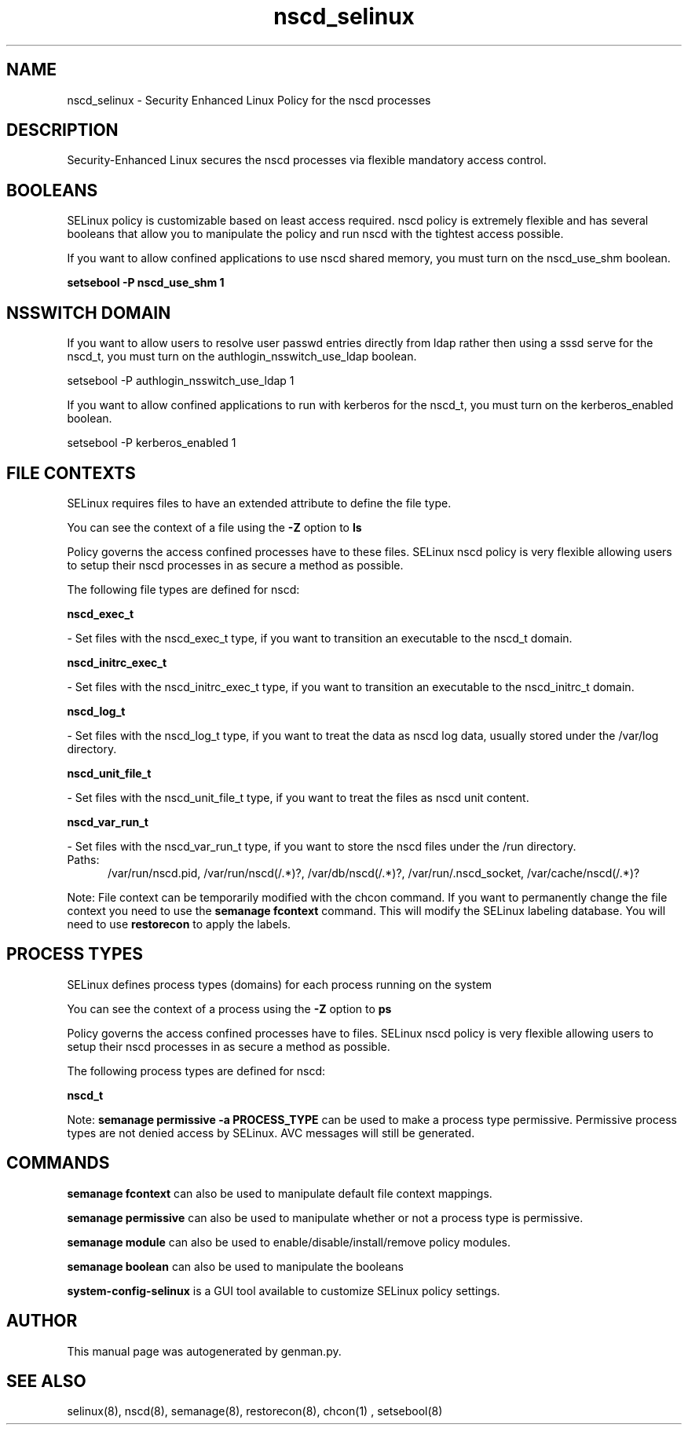 .TH  "nscd_selinux"  "8"  "nscd" "dwalsh@redhat.com" "nscd SELinux Policy documentation"
.SH "NAME"
nscd_selinux \- Security Enhanced Linux Policy for the nscd processes
.SH "DESCRIPTION"

Security-Enhanced Linux secures the nscd processes via flexible mandatory access
control.  

.SH BOOLEANS
SELinux policy is customizable based on least access required.  nscd policy is extremely flexible and has several booleans that allow you to manipulate the policy and run nscd with the tightest access possible.


.PP
If you want to allow confined applications to use nscd shared memory, you must turn on the nscd_use_shm boolean.

.EX
.B setsebool -P nscd_use_shm 1
.EE

.SH NSSWITCH DOMAIN

.PP
If you want to allow users to resolve user passwd entries directly from ldap rather then using a sssd serve for the nscd_t, you must turn on the authlogin_nsswitch_use_ldap boolean.

.EX
setsebool -P authlogin_nsswitch_use_ldap 1
.EE

.PP
If you want to allow confined applications to run with kerberos for the nscd_t, you must turn on the kerberos_enabled boolean.

.EX
setsebool -P kerberos_enabled 1
.EE

.SH FILE CONTEXTS
SELinux requires files to have an extended attribute to define the file type. 
.PP
You can see the context of a file using the \fB\-Z\fP option to \fBls\bP
.PP
Policy governs the access confined processes have to these files. 
SELinux nscd policy is very flexible allowing users to setup their nscd processes in as secure a method as possible.
.PP 
The following file types are defined for nscd:


.EX
.PP
.B nscd_exec_t 
.EE

- Set files with the nscd_exec_t type, if you want to transition an executable to the nscd_t domain.


.EX
.PP
.B nscd_initrc_exec_t 
.EE

- Set files with the nscd_initrc_exec_t type, if you want to transition an executable to the nscd_initrc_t domain.


.EX
.PP
.B nscd_log_t 
.EE

- Set files with the nscd_log_t type, if you want to treat the data as nscd log data, usually stored under the /var/log directory.


.EX
.PP
.B nscd_unit_file_t 
.EE

- Set files with the nscd_unit_file_t type, if you want to treat the files as nscd unit content.


.EX
.PP
.B nscd_var_run_t 
.EE

- Set files with the nscd_var_run_t type, if you want to store the nscd files under the /run directory.

.br
.TP 5
Paths: 
/var/run/nscd\.pid, /var/run/nscd(/.*)?, /var/db/nscd(/.*)?, /var/run/\.nscd_socket, /var/cache/nscd(/.*)?

.PP
Note: File context can be temporarily modified with the chcon command.  If you want to permanently change the file context you need to use the 
.B semanage fcontext 
command.  This will modify the SELinux labeling database.  You will need to use
.B restorecon
to apply the labels.

.SH PROCESS TYPES
SELinux defines process types (domains) for each process running on the system
.PP
You can see the context of a process using the \fB\-Z\fP option to \fBps\bP
.PP
Policy governs the access confined processes have to files. 
SELinux nscd policy is very flexible allowing users to setup their nscd processes in as secure a method as possible.
.PP 
The following process types are defined for nscd:

.EX
.B nscd_t 
.EE
.PP
Note: 
.B semanage permissive -a PROCESS_TYPE 
can be used to make a process type permissive. Permissive process types are not denied access by SELinux. AVC messages will still be generated.

.SH "COMMANDS"
.B semanage fcontext
can also be used to manipulate default file context mappings.
.PP
.B semanage permissive
can also be used to manipulate whether or not a process type is permissive.
.PP
.B semanage module
can also be used to enable/disable/install/remove policy modules.

.B semanage boolean
can also be used to manipulate the booleans

.PP
.B system-config-selinux 
is a GUI tool available to customize SELinux policy settings.

.SH AUTHOR	
This manual page was autogenerated by genman.py.

.SH "SEE ALSO"
selinux(8), nscd(8), semanage(8), restorecon(8), chcon(1)
, setsebool(8)